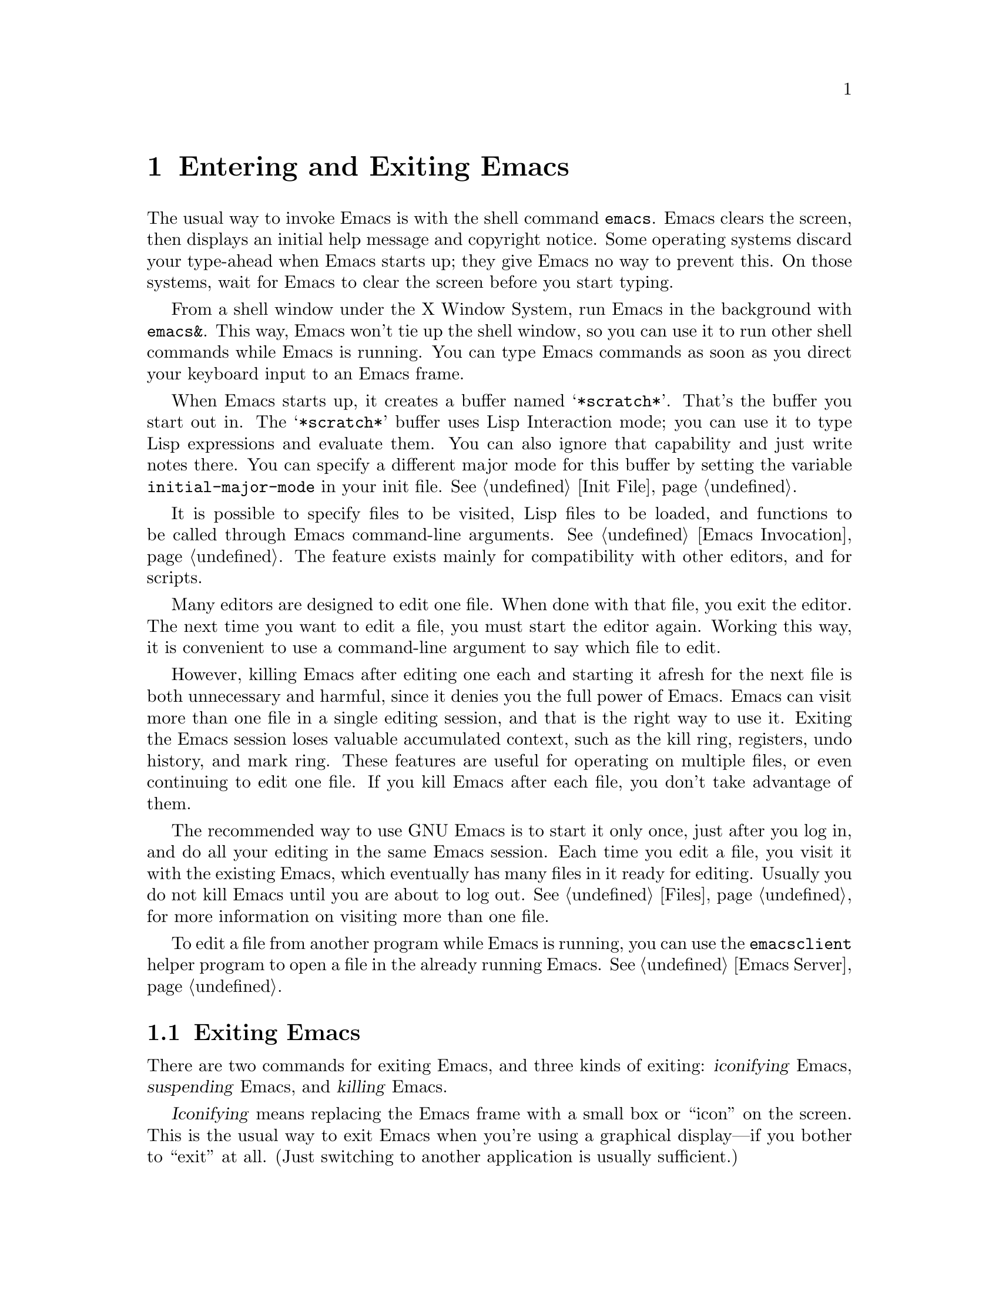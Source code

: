 @c This is part of the Emacs manual.
@c Copyright (C) 1985, 1986, 1987, 1993, 1994, 1995, 2001, 2002, 2003,
@c   2004, 2005, 2006, 2007  Free Software Foundation, Inc.
@c See file emacs.texi for copying conditions.
@node Entering Emacs, Exiting, Text Characters, Top
@chapter Entering and Exiting Emacs
@cindex entering Emacs
@cindex starting Emacs

  The usual way to invoke Emacs is with the shell command
@command{emacs}.  Emacs clears the screen, then displays an initial
help message and copyright notice.  Some operating systems discard
your type-ahead when Emacs starts up; they give Emacs no way to
prevent this.  On those systems, wait for Emacs to clear the screen
before you start typing.

  From a shell window under the X Window System, run Emacs in the
background with @command{emacs&}.  This way, Emacs won't tie up the
shell window, so you can use it to run other shell commands while
Emacs is running.  You can type Emacs commands as soon as you direct
your keyboard input to an Emacs frame.

@vindex initial-major-mode
  When Emacs starts up, it creates a buffer named @samp{*scratch*}.
That's the buffer you start out in.  The @samp{*scratch*} buffer uses
Lisp Interaction mode; you can use it to type Lisp expressions and
evaluate them.  You can also ignore that capability and just write notes
there.  You can specify a different major mode for this buffer by
setting the variable @code{initial-major-mode} in your init file.
@xref{Init File}.

  It is possible to specify files to be visited, Lisp files to be
loaded, and functions to be called through Emacs command-line
arguments.  @xref{Emacs Invocation}.  The feature exists mainly for
compatibility with other editors, and for scripts.

  Many editors are designed to edit one file.  When done with that
file, you exit the editor.  The next time you want to edit a file, you
must start the editor again.  Working this way, it is convenient to
use a command-line argument to say which file to edit.

  However, killing Emacs after editing one each and starting it afresh
for the next file is both unnecessary and harmful, since it denies you
the full power of Emacs.  Emacs can visit more than one file in a
single editing session, and that is the right way to use it.  Exiting
the Emacs session loses valuable accumulated context, such as the kill
ring, registers, undo history, and mark ring.  These features are
useful for operating on multiple files, or even continuing to edit one
file.  If you kill Emacs after each file, you don't take advantage of
them.

  The recommended way to use GNU Emacs is to start it only once, just
after you log in, and do all your editing in the same Emacs session.
Each time you edit a file, you visit it with the existing Emacs, which
eventually has many files in it ready for editing.  Usually you do not
kill Emacs until you are about to log out.  @xref{Files}, for more
information on visiting more than one file.

  To edit a file from another program while Emacs is running, you can
use the @command{emacsclient} helper program to open a file in the
already running Emacs.  @xref{Emacs Server}.

@ifnottex
@raisesections
@end ifnottex

@node Exiting, Basic, Entering Emacs, Top
@section Exiting Emacs
@cindex exiting
@cindex killing Emacs
@cindex suspending
@cindex leaving Emacs
@cindex quitting Emacs

  There are two commands for exiting Emacs, and three kinds of
exiting: @dfn{iconifying} Emacs, @dfn{suspending} Emacs, and
@dfn{killing} Emacs.

  @dfn{Iconifying} means replacing the Emacs frame with a small box or
``icon'' on the screen.  This is the usual way to exit Emacs when
you're using a graphical display---if you bother to ``exit'' at all.
(Just switching to another application is usually sufficient.)

  @dfn{Suspending} means stopping Emacs temporarily and returning
control to its parent process (usually a shell), allowing you to
resume editing later in the same Emacs job.  This is the usual way to
exit Emacs when running it on a text terminal.

  @dfn{Killing} Emacs means destroying the Emacs job.  You can run Emacs
again later, but you will get a fresh Emacs; there is no way to resume
the same editing session after it has been killed.

@table @kbd
@item C-z
Suspend Emacs (@code{suspend-emacs}) or iconify a frame
(@code{iconify-or-deiconify-frame}).
@item C-x C-c
Kill Emacs (@code{save-buffers-kill-emacs}).
@end table

@kindex C-z
@findex iconify-or-deiconify-frame
  On graphical displays, @kbd{C-z} runs the command
@code{iconify-or-deiconify-frame}, which temporarily iconifies (or
``minimizes'') the selected Emacs frame (@pxref{Frames}).  You can
then use the window manager to select some other application.  (You
could select another application without iconifying Emacs first, but
getting the Emacs frame out of the way can make it more convenient to
find the other application.)

@findex suspend-emacs
  On a text terminal, @kbd{C-z} runs the command @code{suspend-emacs}.
Suspending Emacs takes you back to the shell from which you invoked
Emacs.  You can resume Emacs with the shell command @command{%emacs}
in most common shells.  On systems that don't support suspending
programs, @kbd{C-z} starts an inferior shell that communicates
directly with the terminal, and Emacs waits until you exit the
subshell.  (The way to do that is probably with @kbd{C-d} or
@command{exit}, but it depends on which shell you use.)  On these
systems, you can only get back to the shell from which Emacs was run
(to log out, for example) when you kill Emacs.

@vindex cannot-suspend
  Suspending can fail if you run Emacs under a shell that doesn't
support suspendion of its subjobs, even if the system itself does
support it.  In such a case, you can set the variable
@code{cannot-suspend} to a non-@code{nil} value to force @kbd{C-z} to
start an inferior shell.

@kindex C-x C-c
@findex save-buffers-kill-emacs
  To exit and kill Emacs, type @kbd{C-x C-c}
(@code{save-buffers-kill-emacs}).  A two-character key is used to make
it harder to type by accident.  This command first offers to save any
modified file-visiting buffers.  If you do not save them all, it asks
for confirmation with @kbd{yes} before killing Emacs, since any
changes not saved now will be lost forever.  Also, if any subprocesses are
still running, @kbd{C-x C-c} asks for confirmation about them, since
killing Emacs will also kill the subprocesses.

@vindex confirm-kill-emacs
  If the value of the variable @code{confirm-kill-emacs} is
non-@code{nil}, @kbd{C-x C-c} assumes that its value is a predicate
function, and calls that function.  If the result is non-@code{nil}, the
session is killed, otherwise Emacs continues to run.  One convenient
function to use as the value of @code{confirm-kill-emacs} is the
function @code{yes-or-no-p}.  The default value of
@code{confirm-kill-emacs} is @code{nil}.

  You can't resume an Emacs session after killing it.  Emacs can,
however, record certain session information when you kill it, such as
which files you visited, so the next time you start Emacs it will try
to visit the same files.  @xref{Saving Emacs Sessions}.

  The operating system usually listens for certain special characters
whose meaning is to kill or suspend the program you are running.
@b{This operating system feature is turned off while you are in Emacs.}
The meanings of @kbd{C-z} and @kbd{C-x C-c} as keys in Emacs were
inspired by the use of @kbd{C-z} and @kbd{C-c} on several operating
systems as the characters for stopping or killing a program, but that is
their only relationship with the operating system.  You can customize
these keys to run any commands of your choice (@pxref{Keymaps}).

@ifnottex
@lowersections
@end ifnottex

@ignore
   arch-tag: df798d8b-f253-4113-b585-f528f078a944
@end ignore
